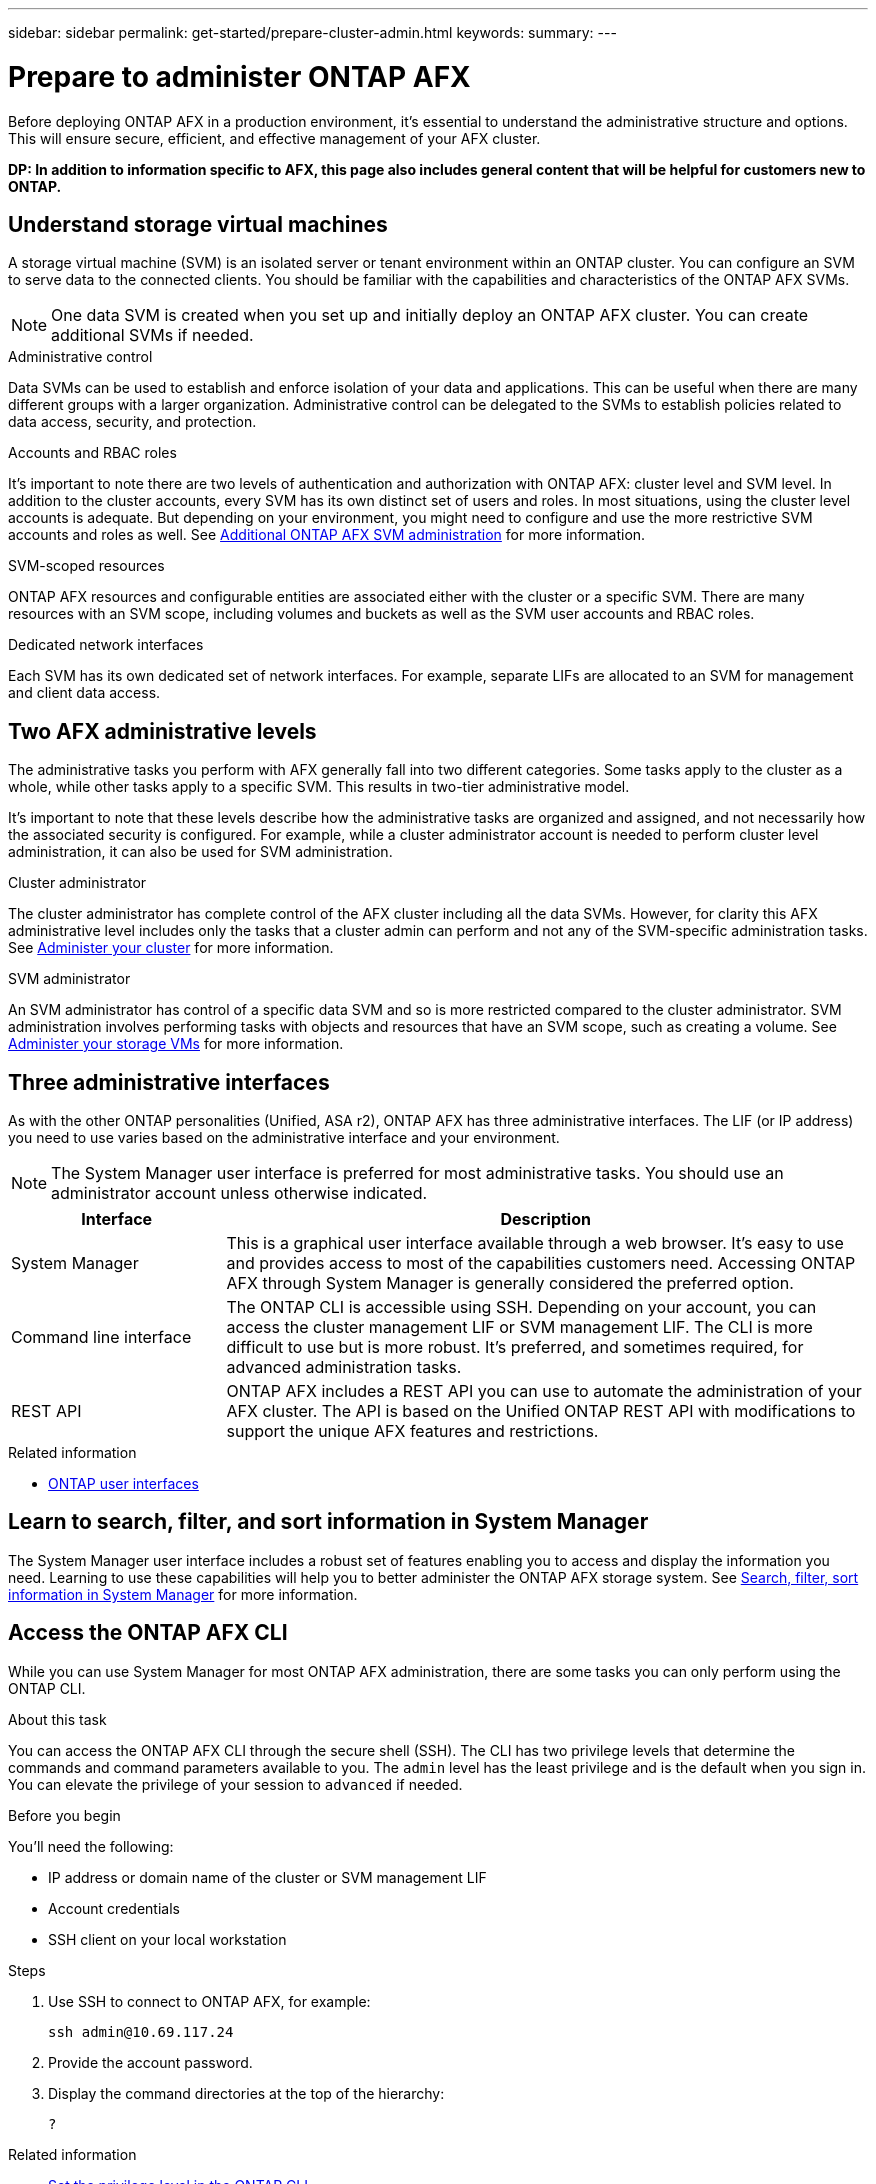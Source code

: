 ---
sidebar: sidebar
permalink: get-started/prepare-cluster-admin.html
keywords: 
summary: 
---

= Prepare to administer ONTAP AFX
:icons: font
:imagesdir: ../media/

[.lead]
Before deploying ONTAP AFX in a production environment, it’s essential to understand the administrative structure and options. This will ensure secure, efficient, and effective management of your AFX cluster.

// Comment to reviewers:
[big red]*DP: In addition to information specific to AFX, this page also includes general content that will be helpful for customers new to ONTAP.*

== Understand storage virtual machines

A storage virtual machine (SVM) is an isolated server or tenant environment within an ONTAP cluster. You can configure an SVM to serve data to the connected clients. You should be familiar with the capabilities and characteristics of the ONTAP AFX SVMs.

[NOTE]
One data SVM is created when you set up and initially deploy an ONTAP AFX cluster. You can create additional SVMs if needed.

.Administrative control

Data SVMs can be used to establish and enforce isolation of your data and applications. This can be useful when there are many different groups with a larger organization. Administrative control can be delegated to the SVMs to establish policies related to data access, security, and protection.

.Accounts and RBAC roles

It's important to note there are two levels of authentication and authorization with ONTAP AFX: cluster level and SVM level. In addition to the cluster accounts, every SVM has its own distinct set of users and roles. In most situations, using the cluster level accounts is adequate. But depending on your environment, you might need to configure and use the more restrictive SVM accounts and roles as well. See link:../administer/additional-ontap-svm.html[Additional ONTAP AFX SVM administration] for more information.

.SVM-scoped resources

ONTAP AFX resources and configurable entities are associated either with the cluster or a specific SVM. There are many resources with an SVM scope, including volumes and buckets as well as the SVM user accounts and RBAC roles.

.Dedicated network interfaces

Each SVM has its own dedicated set of network interfaces. For example, separate LIFs are allocated to an SVM for management and client data access.

== Two AFX administrative levels

The administrative tasks you perform with AFX generally fall into two different categories. Some tasks apply to the cluster as a whole, while other tasks apply to a specific SVM. This results in two-tier administrative model.

It's important to note that these levels describe how the administrative tasks are organized and assigned, and not necessarily how the associated security is configured. For example, while a cluster administrator account is needed to perform cluster level administration, it can also be used for SVM administration.

.Cluster administrator

The cluster administrator has complete control of the AFX cluster including all the data SVMs. However, for clarity this AFX administrative level includes only the tasks that a cluster admin can perform and not any of the SVM-specific administration tasks. See link:../administer/view-dashboard.html[Administer your cluster] for more information.

.SVM administrator

An SVM administrator has control of a specific data SVM and so is more restricted compared to the cluster administrator. SVM administration involves performing tasks with objects and resources that have an SVM scope, such as creating a volume. See link:../manage-data/prepare-provision-storage.html[Administer your storage VMs] for more information.

== Three administrative interfaces

As with the other ONTAP personalities (Unified, ASA r2), ONTAP AFX has three administrative interfaces. The LIF (or IP address) you need to use varies based on the administrative interface and your environment.

[NOTE]
The System Manager user interface is preferred for most administrative tasks. You should use an administrator account unless otherwise indicated.

[cols="25,75"*,options="header"]
|===
|Interface
|Description
|System Manager
|This is a graphical user interface available through a web browser. It's easy to use and provides access to most of the capabilities customers need. Accessing ONTAP AFX through System Manager is generally considered the preferred option.
|Command line interface
|The ONTAP CLI is accessible using SSH. Depending on your account, you can access the cluster management LIF or SVM management LIF. The CLI is more difficult to use but is more robust. It's preferred, and sometimes required, for advanced administration tasks.
|REST API
|ONTAP AFX includes a REST API you can use to automate the administration of your AFX cluster. The API is based on the Unified ONTAP REST API with modifications to support the unique AFX features and restrictions.
|===

.Related information

* https://docs.netapp.com/us-en/ontap/concepts/introducing-ontap-interfaces-concept.html[ONTAP user interfaces^]

== Learn to search, filter, and sort information in System Manager

The System Manager user interface includes a robust set of features enabling you to access and display the information you need. Learning to use these capabilities will help you to better administer the ONTAP AFX storage system. See https://docs.netapp.com/us-en/ontap/task_admin_search_filter_sort.html[Search, filter, sort information in System Manager^] for more information.

== Access the ONTAP AFX CLI

While you can use System Manager for most ONTAP AFX administration, there are some tasks you can only perform using the ONTAP CLI.

.About this task

You can access the ONTAP AFX CLI through the secure shell (SSH). The CLI has two privilege levels that determine the commands and command parameters available to you. The `admin` level has the least privilege and is the default when you sign in. You can elevate the privilege of your session to `advanced` if needed.

.Before you begin

You'll need the following:

* IP address or domain name of the cluster or SVM management LIF
* Account credentials
* SSH client on your local workstation

.Steps

. Use SSH to connect to ONTAP AFX, for example:
+
`ssh admin@10.69.117.24`

. Provide the account password.

. Display the command directories at the top of the hierarchy:
+
`?`

.Related information

* https://docs.netapp.com/us-en/ontap/system-admin/set-privilege-level-task.html[Set the privilege level in the ONTAP CLI^]
* https://docs.netapp.com/us-en/ontap/system-admin/index.html[Learn about cluster administration with the ONTAP CLI^]

== Working with high-availability pairs

As with Unified ONTAP, AFX cluster nodes are configured in high-availability (HA) pairs for fault tolerance and nondisruptive operations. HA pairing provides the ability for storage operations to stay online in the event of a node failure, such as a storage failover. With Unified ONTAP, each node is partnered with another node to form a single pair. This is generally done using a dedicated connection between the two node’s NVRAM modules. With disaggregated ONTAP, a new HA VLAN is added to the backend cluster switches to enable NVRAM modules to stay connected between the HA partner nodes. In the initial AFX release, HA is still handled using HA pairs, but there is no longer a need for the partner nodes to be directly connected to one another.

== Confirm AFX system health

Before performing any ONTAP AFX administration tasks, you should check the health of the cluster.

[TIP]
You can check the health of your ONTAP AFX cluster at any time, including when you suspect an operational or performance issue.

.Before you begin

You'll need the following:

* Cluster management IP address or FQDN
* Administrator account for the cluster (username and password)

.Steps

. Connect to System Manager using a browser:
+
`\https://$FQDN_IPADDR/`
+
*Example*
+
`\https://10.61.25.33/`

. Provide the administrator username and password and select *Sign in*.

. Review the system dashboard and cluster status including cabling. Also notice the _navigation pane_ on the left.
+
link:../administer/view-dashboard.html[View dashboard and cluster status]

. Display the system events and audit log messages.
+
link:../administer/view-events-log.html[View ONTAP AFX events and audit log]

. Display and note any *Insight* recommendations.
+
link:../administer/view-insights.html[Use Insights to optimize ONTAP AFX cluster performance and security]

== Quick start for creating and using a data SVM

After installing and setting up the ONTAP AFX cluster, you can begin performing the administration tasks typical of most AFX deployments. Here are the high-level steps needed to begin sharing data with clients.

.image:https://raw.githubusercontent.com/NetAppDocs/common/main/media/number-1.png[One] Display the available data SVMs

[role="quick-margin-para"]
link:../administer/display-svms.html[Display] the list of data SVMs and determine if there's one you can use.

.image:https://raw.githubusercontent.com/NetAppDocs/common/main/media/number-2.png[Two] Optionally create a data SVM

[role="quick-margin-para"]
link:../administer/create-svm.html[Create] an SVM to isolate and protect your application workloads and data if an existing SVM is not available.

.image:https://raw.githubusercontent.com/NetAppDocs/common/main/media/number-3.png[Three] Configure your SVM

[role="quick-margin-para"]
link:../administer/configure-svm.html[Configure] your SVM and prepare for client access.

.image:https://raw.githubusercontent.com/NetAppDocs/common/main/media/number-4.png[Four] Prepare to provision storage

[role="quick-margin-para"]
link:../manage-data/prepare-manage-data.html[Prepare] to allocate and manage a data container

== References to additional documentation

NetApp offers ONTAP in three distinct personalities. Where appropriate, this ONTAP AFX documentation includes links to topics at the Unified ONTAP doc site. The additional information provides more depth and a different perspective that can be helpful as you administer your ONTAP AFX storage system.

.Related information

* link:../faq-ontap-afx.html[FAQ for ONTAP AFX storage systems]
